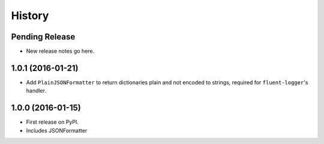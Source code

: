 =======
History
=======

Pending Release
---------------

* New release notes go here.

1.0.1 (2016-01-21)
------------------

* Add ``PlainJSONFormatter`` to return dictionaries plain and not encoded to strings, required for ``fluent-logger``'s
  handler.

1.0.0 (2016-01-15)
------------------

* First release on PyPI.
* Includes JSONFormatter

